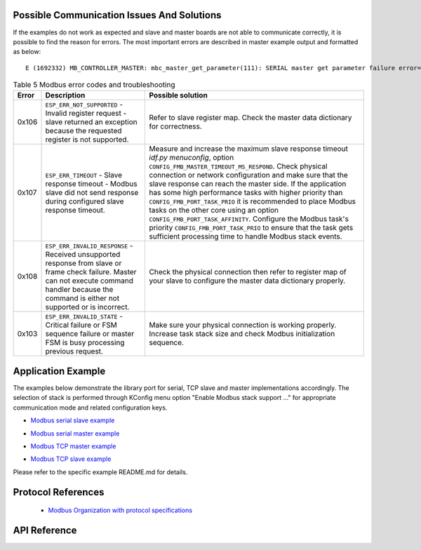 Possible Communication Issues And Solutions
-------------------------------------------

If the examples do not work as expected and slave and master boards are not able to communicate correctly, it is possible to find the reason for errors. The most important errors are described in master example output and formatted as below:

.. highlight:: none

::

    E (1692332) MB_CONTROLLER_MASTER: mbc_master_get_parameter(111): SERIAL master get parameter failure error=(0x107) (ESP_ERR_TIMEOUT).


.. list-table:: Table 5 Modbus error codes and troubleshooting
  :widths: 5 30 65
  :header-rows: 1

  * - Error
    - Description
    - Possible solution
  * - 0x106
    - ``ESP_ERR_NOT_SUPPORTED``  - Invalid register request - slave returned an exception because the requested register is not supported.
    - Refer to slave register map. Check the master data dictionary for correctness.
  * - 0x107
    - ``ESP_ERR_TIMEOUT`` - Slave response timeout - Modbus slave did not send response during configured slave response timeout.
    - Measure and increase the maximum slave response timeout `idf.py menuconfig`, option ``CONFIG_FMB_MASTER_TIMEOUT_MS_RESPOND``.
      Check physical connection or network configuration and make sure that the slave response can reach the master side.
      If the application has some high performance tasks with higher priority than ``CONFIG_FMB_PORT_TASK_PRIO`` it is recommended to place Modbus tasks on the other core using an option ``CONFIG_FMB_PORT_TASK_AFFINITY``.
      Configure the Modbus task's priority ``CONFIG_FMB_PORT_TASK_PRIO`` to ensure that the task gets sufficient processing time to handle Modbus stack events.
  * - 0x108
    - ``ESP_ERR_INVALID_RESPONSE`` - Received unsupported response from slave or frame check failure. Master can not execute command handler because the command is either not supported or is incorrect.
    - Check the physical connection then refer to register map of your slave to configure the master data dictionary properly.
  * - 0x103
    - ``ESP_ERR_INVALID_STATE`` - Critical failure or FSM sequence failure or master FSM is busy processing previous request.
    - Make sure your physical connection is working properly. Increase task stack size and check Modbus initialization sequence.

Application Example
-------------------

The examples below demonstrate the library port for serial, TCP slave and master implementations accordingly. The selection of stack is performed through KConfig menu option "Enable Modbus stack support ..." for appropriate communication mode and related configuration keys.

.. _example_mb_slave:

- `Modbus serial slave example <https://github.com/espressif/esp-modbus/tree/release/v2.0/examples/serial/mb_serial_slave>`__

.. _example_mb_master:

- `Modbus serial master example <https://github.com/espressif/esp-modbus/tree/release/v2.0/examples/serial/mb_serial_master>`__

.. _example_mb_tcp_master:

- `Modbus TCP master example <https://github.com/espressif/esp-modbus/tree/release/v2.0/examples/tcp/mb_tcp_slave>`__

.. _example_mb_tcp_slave:

- `Modbus TCP slave example <https://github.com/espressif/esp-modbus/tree/release/v2.0/examples/tcp/mb_tcp_master>`__

Please refer to the specific example README.md for details.

.. _modbus_organization:

Protocol References
-------------------

    - `Modbus Organization with protocol specifications <https://modbus.org/specs.php>`__

API Reference
-------------

.. include-build-file:: inc/esp_modbus_master.inc
.. include-build-file:: inc/esp_modbus_slave.inc

